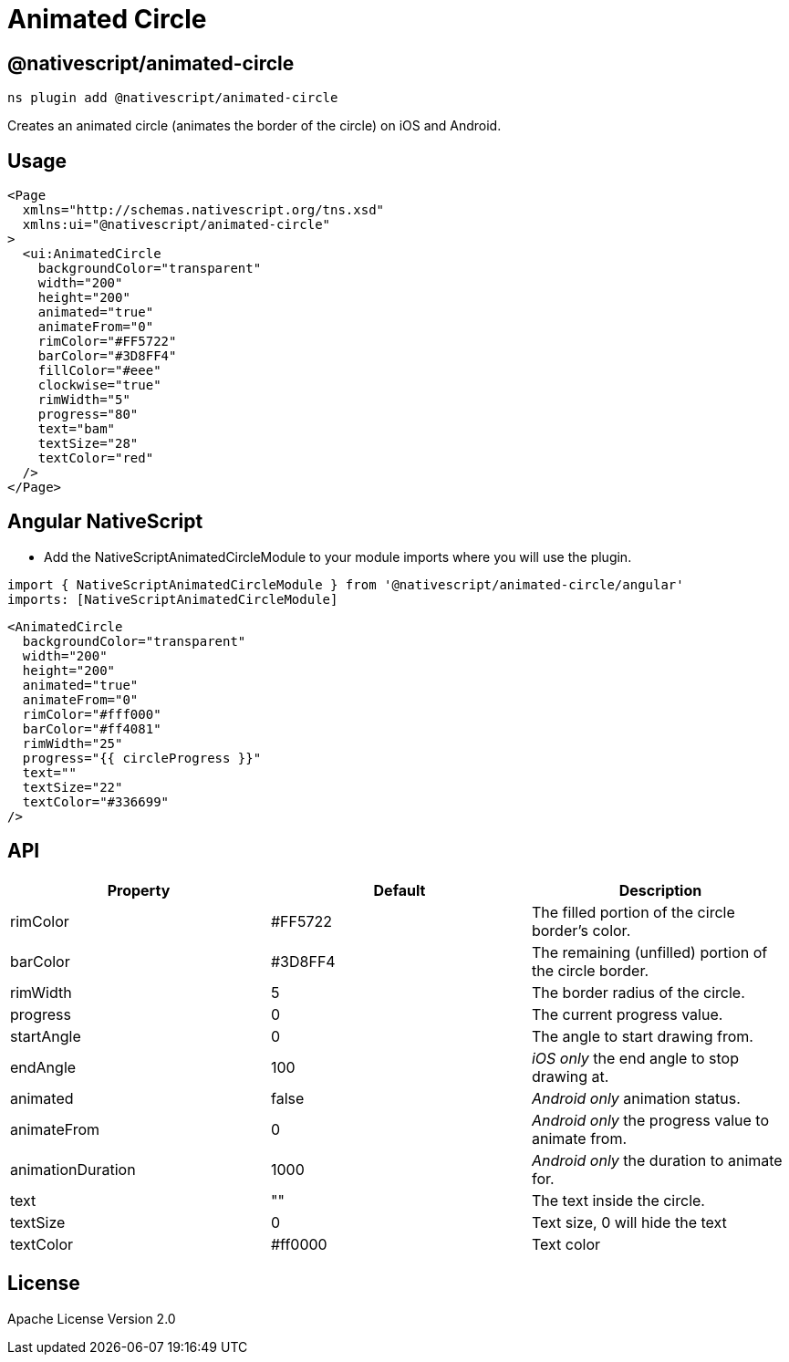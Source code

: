 = Animated Circle

== @nativescript/animated-circle

[,bash]
----
ns plugin add @nativescript/animated-circle
----

Creates an animated circle (animates the border of the circle) on iOS and Android.

== Usage

[,xml]
----
<Page
  xmlns="http://schemas.nativescript.org/tns.xsd"
  xmlns:ui="@nativescript/animated-circle"
>
  <ui:AnimatedCircle
    backgroundColor="transparent"
    width="200"
    height="200"
    animated="true"
    animateFrom="0"
    rimColor="#FF5722"
    barColor="#3D8FF4"
    fillColor="#eee"
    clockwise="true"
    rimWidth="5"
    progress="80"
    text="bam"
    textSize="28"
    textColor="red"
  />
</Page>
----

== Angular NativeScript

* Add the NativeScriptAnimatedCircleModule to your module imports where you will use the plugin.

[,js]
----
import { NativeScriptAnimatedCircleModule } from '@nativescript/animated-circle/angular'
imports: [NativeScriptAnimatedCircleModule]
----

[,xml]
----
<AnimatedCircle
  backgroundColor="transparent"
  width="200"
  height="200"
  animated="true"
  animateFrom="0"
  rimColor="#fff000"
  barColor="#ff4081"
  rimWidth="25"
  progress="{{ circleProgress }}"
  text=""
  textSize="22"
  textColor="#336699"
/>
----

== API

|===
| Property | Default | Description

| rimColor
| #FF5722
| The filled portion of the circle border's color.

| barColor
| #3D8FF4
| The remaining (unfilled) portion of the circle border.

| rimWidth
| 5
| The border radius of the circle.

| progress
| 0
| The current progress value.

| startAngle
| 0
| The angle to start drawing from.

| endAngle
| 100
| _iOS only_ the end angle to stop drawing at.

| animated
| false
| _Android only_ animation status.

| animateFrom
| 0
| _Android only_ the progress value to animate from.

| animationDuration
| 1000
| _Android only_ the duration to animate for.

| text
| ""
| The text inside the circle.

| textSize
| 0
| Text size, 0 will hide the text

| textColor
| #ff0000
| Text color
|===

== License

Apache License Version 2.0
